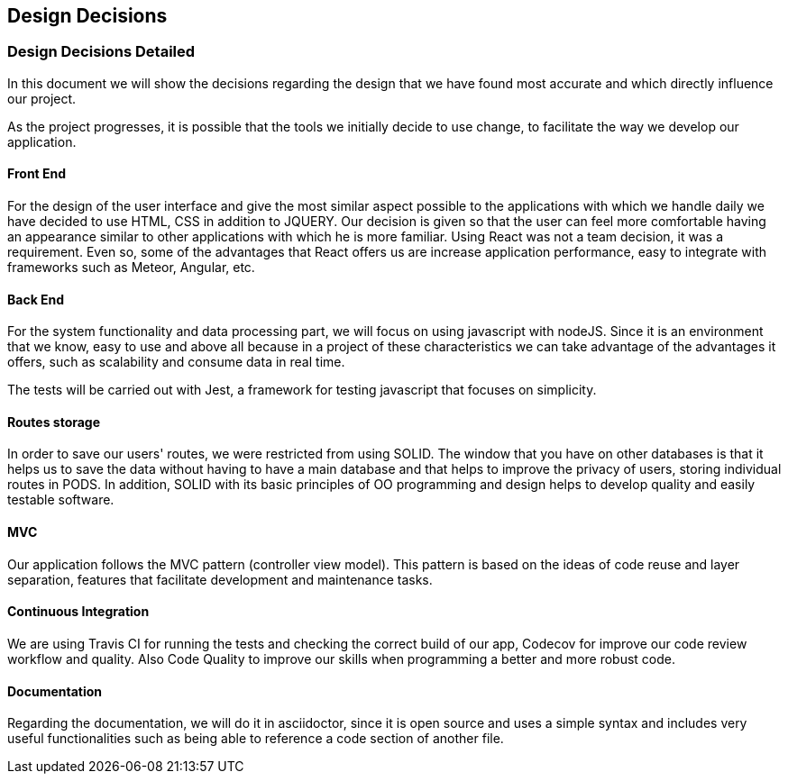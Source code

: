 [[section-design-decisions]]
== Design Decisions

=== Design Decisions Detailed

In this document we will show the decisions regarding the design that we have found most accurate and which directly influence our project. 

As the project progresses, it is possible that the tools we initially decide to use change, to facilitate the way we develop our application.

==== Front End

For the design of the user interface and give the most similar aspect possible to the applications with which we handle daily we have decided to use HTML, CSS in addition to JQUERY.
Our decision is given so that the user can feel more comfortable having an appearance similar to other applications with which he is more familiar.
Using React was not a team decision, it was a requirement. Even so, some of the advantages that React offers us are increase application performance, easy to integrate with frameworks such as Meteor, Angular, etc.

==== Back End

For the system functionality and data processing part, we will focus on using javascript with nodeJS. Since it is an environment that we know, easy to use and above all because in a project of these characteristics we can take advantage of the advantages it offers, such as scalability and consume data in real time.

The tests will be carried out with Jest, a framework for testing javascript that focuses on simplicity.

==== Routes storage

In order to save our users' routes, we were restricted from using SOLID. The window that you have on other databases is that it helps us to save the data without having to have a main database and that helps to improve the privacy of users, storing individual routes in PODS. In addition, SOLID with its basic principles of OO programming and design helps to develop quality and easily testable software.

==== MVC

Our application follows the MVC pattern (controller view model). This pattern is based on the ideas of code reuse and layer separation, features that facilitate development and maintenance tasks.

==== Continuous Integration

We are using Travis CI for running the tests and checking the correct build of our app, Codecov for improve our code review workflow and quality. Also Code Quality to improve our skills when programming a better and more robust code.

==== Documentation

Regarding the documentation, we will do it in asciidoctor, since it is open source and uses a simple syntax and includes very useful functionalities such as being able to reference a code section of another file.

